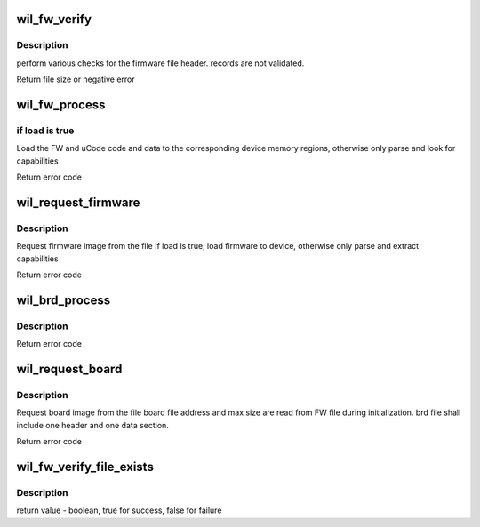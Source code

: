 .. -*- coding: utf-8; mode: rst -*-
.. src-file: drivers/net/wireless/ath/wil6210/fw_inc.c

.. _`wil_fw_verify`:

wil_fw_verify
=============

.. c:function:: int wil_fw_verify(struct wil6210_priv *wil, const u8 *data, size_t size)

    verify firmware file validity

    :param struct wil6210_priv \*wil:
        *undescribed*

    :param const u8 \*data:
        *undescribed*

    :param size_t size:
        *undescribed*

.. _`wil_fw_verify.description`:

Description
-----------

perform various checks for the firmware file header.
records are not validated.

Return file size or negative error

.. _`wil_fw_process`:

wil_fw_process
==============

.. c:function:: int wil_fw_process(struct wil6210_priv *wil, const void *data, size_t size, bool load)

    process section from FW file

    :param struct wil6210_priv \*wil:
        *undescribed*

    :param const void \*data:
        *undescribed*

    :param size_t size:
        *undescribed*

    :param bool load:
        *undescribed*

.. _`wil_fw_process.if-load-is-true`:

if load is true
---------------

Load the FW and uCode code and data to the
corresponding device memory regions,
otherwise only parse and look for capabilities

Return error code

.. _`wil_request_firmware`:

wil_request_firmware
====================

.. c:function:: int wil_request_firmware(struct wil6210_priv *wil, const char *name, bool load)

    Request firmware

    :param struct wil6210_priv \*wil:
        *undescribed*

    :param const char \*name:
        *undescribed*

    :param bool load:
        *undescribed*

.. _`wil_request_firmware.description`:

Description
-----------

Request firmware image from the file
If load is true, load firmware to device, otherwise
only parse and extract capabilities

Return error code

.. _`wil_brd_process`:

wil_brd_process
===============

.. c:function:: int wil_brd_process(struct wil6210_priv *wil, const void *data, size_t size)

    process section from BRD file

    :param struct wil6210_priv \*wil:
        *undescribed*

    :param const void \*data:
        *undescribed*

    :param size_t size:
        *undescribed*

.. _`wil_brd_process.description`:

Description
-----------

Return error code

.. _`wil_request_board`:

wil_request_board
=================

.. c:function:: int wil_request_board(struct wil6210_priv *wil, const char *name)

    Request board file

    :param struct wil6210_priv \*wil:
        *undescribed*

    :param const char \*name:
        *undescribed*

.. _`wil_request_board.description`:

Description
-----------

Request board image from the file
board file address and max size are read from FW file
during initialization.
brd file shall include one header and one data section.

Return error code

.. _`wil_fw_verify_file_exists`:

wil_fw_verify_file_exists
=========================

.. c:function:: bool wil_fw_verify_file_exists(struct wil6210_priv *wil, const char *name)

    checks if firmware file exist

    :param struct wil6210_priv \*wil:
        driver context

    :param const char \*name:
        firmware file name

.. _`wil_fw_verify_file_exists.description`:

Description
-----------

return value - boolean, true for success, false for failure

.. This file was automatic generated / don't edit.

